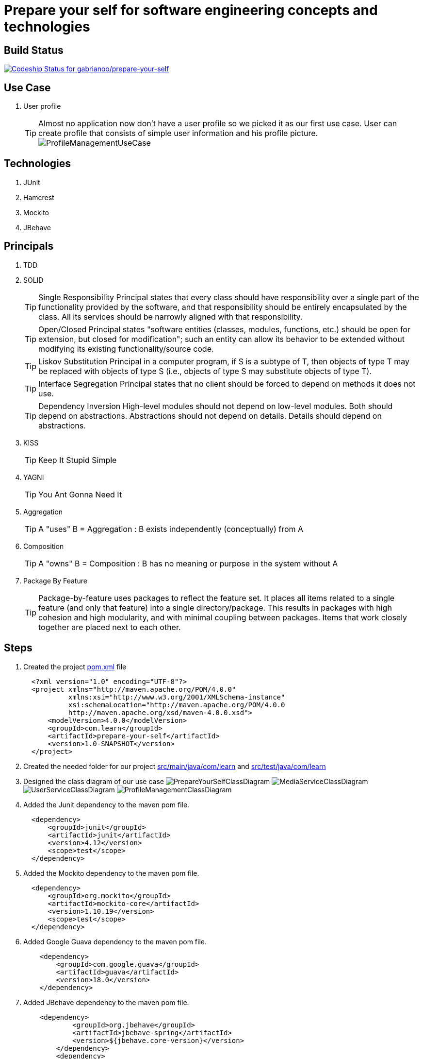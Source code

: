 = Prepare your self for software engineering concepts and technologies

== Build Status

https://codeship.com/projects/66258[ image:https://codeship.com/projects/dde44650-a40e-0132-3084-2e02871ce1a0/status?branch=master[Codeship Status for gabrianoo/prepare-your-self]]

== Use Case

. User profile
[TIP]
Almost no application now don't have a user profile so we picked it as our first use case. User can create profile that consists of simple user information and his profile picture.
  image:src/main/resources/pic/ProfileManagementUseCase.png[]

== Technologies

. JUnit
. Hamcrest
. Mockito
. JBehave

== Principals

. TDD
. SOLID
[TIP]
Single Responsibility Principal states that every class should have responsibility over a single part of the functionality provided by the software, and that responsibility should be entirely encapsulated by the class. All its services should be narrowly aligned with that responsibility.
[TIP]
Open/Closed Principal states "software entities (classes, modules, functions, etc.) should be open for extension, but closed for modification"; such an entity can allow its behavior to be extended without modifying its existing functionality/source code.
[TIP]
Liskov Substitution Principal in a computer program, if S is a subtype of T, then objects of type T may be replaced with objects of type S (i.e., objects of type S may substitute objects of type T).
[TIP]
Interface Segregation Principal states that no client should be forced to depend on methods it does not use.
[TIP]
Dependency Inversion High-level modules should not depend on low-level modules. Both should depend on abstractions. Abstractions should not depend on details. Details should depend on abstractions.
. KISS
[TIP]
Keep It Stupid Simple
. YAGNI
[TIP]
You Ant Gonna Need It
. Aggregation
[TIP]
A "uses" B = Aggregation : B exists independently (conceptually) from A
. Composition
[TIP]
A "owns" B = Composition : B has no meaning or purpose in the system without A
. Package By Feature
[TIP]
Package-by-feature uses packages to reflect the feature set. It places all items related to a single feature (and only that feature) into a single directory/package. This results in packages with high cohesion and high modularity, and with minimal coupling between packages. Items that work closely together are placed next to each other.

== Steps

. Created the project link:pom.xml[] file
[source,xml]
  <?xml version="1.0" encoding="UTF-8"?>
  <project xmlns="http://maven.apache.org/POM/4.0.0"
           xmlns:xsi="http://www.w3.org/2001/XMLSchema-instance"
           xsi:schemaLocation="http://maven.apache.org/POM/4.0.0
           http://maven.apache.org/xsd/maven-4.0.0.xsd">
      <modelVersion>4.0.0</modelVersion>
      <groupId>com.learn</groupId>
      <artifactId>prepare-your-self</artifactId>
      <version>1.0-SNAPSHOT</version>
  </project>

. Created the needed folder for our project link:src/main/java/com/learn[] and link:src/test/java/com/learn[]

. Designed the class diagram of our use case
  image:src/main/resources/pic/PrepareYourSelfClassDiagram.png[]
  image:src/main/resources/pic/MediaServiceClassDiagram.png[]
  image:src/main/resources/pic/UserServiceClassDiagram.png[]
  image:src/main/resources/pic/ProfileManagementClassDiagram.png[]

. Added the Junit dependency to the maven pom file.
[source,xml]
  <dependency>
      <groupId>junit</groupId>
      <artifactId>junit</artifactId>
      <version>4.12</version>
      <scope>test</scope>
  </dependency>

. Added the Mockito dependency to the maven pom file.
[source,xml]
  <dependency>
      <groupId>org.mockito</groupId>
      <artifactId>mockito-core</artifactId>
      <version>1.10.19</version>
      <scope>test</scope>
  </dependency>

. Added Google Guava dependency to the maven pom file.
[source,xml]
    <dependency>
        <groupId>com.google.guava</groupId>
        <artifactId>guava</artifactId>
        <version>18.0</version>
    </dependency>

. Added JBehave dependency to the maven pom file.
[source,xml]
    <dependency>
            <groupId>org.jbehave</groupId>
            <artifactId>jbehave-spring</artifactId>
            <version>${jbehave.core-version}</version>
        </dependency>
        <dependency>
            <groupId>org.jbehave</groupId>
            <artifactId>jbehave-core</artifactId>
            <version>${jbehave.core-version}</version>
            <classifier>resources</classifier>
            <type>zip</type>
        </dependency>
        <dependency>
            <groupId>org.jbehave.site</groupId>
            <artifactId>jbehave-site-resources</artifactId>
            <version>${jbehave.site-version}</version>
            <type>zip</type>
        </dependency>

. Added JBehave maven plugin to run the stories.
[source,xml]
        <plugin>
            <groupId>org.jbehave</groupId>
            <artifactId>jbehave-maven-plugin</artifactId>
            <version>${jbehave.core-version}</version>
            <executions>
                <execution>
                    <id>unpack-view-resources</id>
                    <phase>process-resources</phase>
                    <goals>
                        <goal>unpack-view-resources</goal>
                    </goals>
                </execution>
                <execution>
                    <id>embeddable-stories</id>
                    <phase>integration-test</phase>
                    <configuration>
                        <includes>
                            <include>**/*Stories.java</include>
                        </includes>
                        <excludes/>
                        <ignoreFailureInStories>true</ignoreFailureInStories>
                        <ignoreFailureInView>false</ignoreFailureInView>
                        <threads>1</threads>
                        <metaFilters>
                            <metaFilter/>
                        </metaFilters>
                    </configuration>
                    <goals>
                        <goal>run-stories-as-embeddables</goal>
                    </goals>
                </execution>
            </executions>
        </plugin>

. Added maven compiler plugin to the plugin managment to force the java version.
[source,xml]
        <plugin>
            <groupId>org.apache.maven.plugins</groupId>
            <artifactId>maven-compiler-plugin</artifactId>
            <version>3.2</version>
            <configuration>
                <source>${java-version}</source>
                <target>${java-version}</target>
            </configuration>
        </plugin>

. Added maven resource plugin to filter resources and execlude the java classes.
[source,xml]
        <resources>
            <resource>
                <directory>src/main/java</directory>
                <filtering>true</filtering>
                <excludes>
                    <exclude>**/*.java</exclude>
                </excludes>
            </resource>
            <resource>
                <directory>src/main/resources</directory>
                <filtering>true</filtering>
            </resource>
        </resources>

. Started writing unit tests for the low level services, the method naming takes BDD style GIVEN, WHEN, THEN and any other services outside the tested services should be mocked.
[source,java]
  public class DefaultUserServiceCreateUserTest {
      ...
      @BeforeClass
      public static void setUp() {
          UserRepository userRepository = mock(UserRepository.class);
          userService = new DefaultUserService();
          ((DefaultUserService) userService).setUserRepository(userRepository);
          doReturn(buildValidUser()).
                  when(userRepository.save(buildValidUserEntity()));
      }
      ...
      @Test
      public void givenValidUserObjectWhenCreateUserThenUserIsStored() {
          User user = userService.createUser(
                  UserBusinessObject.newBuilder()
                          .userFirstName(validUserFirstName)
                          .userEmail(validUserEmail)
                          .build()
          );
          assertThat(user, equalTo(buildValidUser()));
      }
      ...
  }

== References

* http://www.javapractices.com/topic/TopicAction.do?Id=205[]
* http://java.dzone.com/articles/package-your-classes-feature[]
* http://plantuml.sourceforge.net/[]
* http://www.infoq.com/articles/ddd-in-practice[]
* http://www.tutorialspoint.com/design_pattern[]
